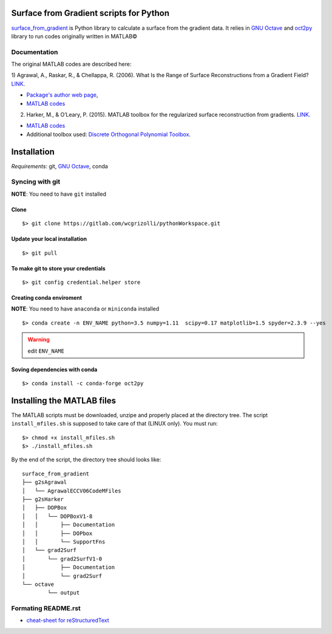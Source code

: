 ============================================
**Surface from Gradient scripts for Python**
============================================

surface_from_gradient_ is Python library to calculate a surface from the
gradient data. It relies in `GNU Octave`_ and oct2py_ library to run codes
originally written in MATLAB©

.. _surface_from_gradient: https://gitlab.com/wcgrizolli/surface_from_gradient
.. _GNU Octave: https://www.gnu.org/software/octave/
.. _oct2py: http://blink1073.github.io/oct2py/

-----------------
**Documentation**
-----------------
The original MATLAB codes are described here:

1) Agrawal, A., Raskar, R., & Chellappa, R. (2006). What Is the Range of Surface
Reconstructions from a Gradient
Field? `LINK <https://doi.org/10.1007/11744023_45>`_.

- `Package's author web page <http://www.cs.cmu.edu/~ILIM/projects/IM/aagrawal/>`_,

- `MATLAB codes <http://www.cs.cmu.edu/~ILIM/projects/IM/aagrawal/eccv06/RangeofSurfaceReconstructions.html>`_

2) Harker, M., & O’Leary, P. (2015). MATLAB toolbox for the regularized surface reconstruction from gradients. `LINK <https://doi.org/10.1117/12.2182827>`_.

- `MATLAB codes <https://www.mathworks.com/matlabcentral/fileexchange/43149-surface-reconstruction-from-gradient-fields--grad2surf-version-1-0?s_tid=prof_contriblnk>`_

- Additional toolbox used: `Discrete Orthogonal Polynomial Toolbox <http://docutils.sourceforge.net/docs/user/rst/quickref.html>`_.



================
**Installation**
================

*Requirements*: git, `GNU Octave`_, conda


---------------------
**Syncing with git**
---------------------

**NOTE**: You need to have ``git`` installed


**Clone**
----------

::

 $> git clone https://gitlab.com/wcgrizolli/pythonWorkspace.git

.. NOTE: This is a private project. Your need to have a user at gitlab.com and to be added to the project to have access.


**Update your local installation**
----------------------------------

::

 $> git pull


**To make git to store your credentials**
-----------------------------------------

::

 $> git config credential.helper store






**Creating conda enviroment**
------------------------------

**NOTE**: You need to have ``anaconda`` or ``miniconda`` installed

::

 $> conda create -n ENV_NAME python=3.5 numpy=1.11  scipy=0.17 matplotlib=1.5 spyder=2.3.9 --yes

.. WARNING:: edit ``ENV_NAME``


**Soving dependencies with conda**
----------------------------------

::

 $> conda install -c conda-forge oct2py


===============================
**Installing the MATLAB files**
===============================

The MATLAB scripts must be downloaded, unzipe and properly
placed at the directory tree. The script ``install_mfiles.sh`` is supposed to
take care of that (LINUX only). You must run::

 $> chmod +x install_mfiles.sh
 $> ./install_mfiles.sh



By the end of the script, the directory tree should looks like::

	surface_from_gradient
	├── g2sAgrawal
	│   └── AgrawalECCV06CodeMFiles
	├── g2sHarker
	│   ├── DOPBox
	│   │   └── DOPBoxV1-8
	│   │       ├── Documentation
	│   │       ├── DOPbox
	│   │       └── SupportFns
	│   └── grad2Surf
	│       └── grad2SurfV1-0
	│           ├── Documentation
	│           └── grad2Surf
	└── octave
		└── output





--------------------
Formating README.rst
--------------------

* `cheat-sheet for reStructuredText <http://docutils.sourceforge.net/docs/user/rst/quickref.html>`_